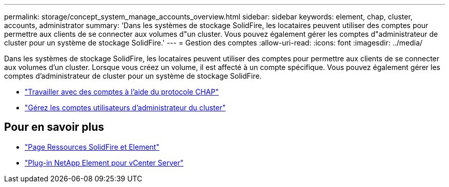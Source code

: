 ---
permalink: storage/concept_system_manage_accounts_overview.html 
sidebar: sidebar 
keywords: element, chap, cluster, accounts, administrator 
summary: 'Dans les systèmes de stockage SolidFire, les locataires peuvent utiliser des comptes pour permettre aux clients de se connecter aux volumes d"un cluster. Vous pouvez également gérer les comptes d"administrateur de cluster pour un système de stockage SolidFire.' 
---
= Gestion des comptes
:allow-uri-read: 
:icons: font
:imagesdir: ../media/


[role="lead"]
Dans les systèmes de stockage SolidFire, les locataires peuvent utiliser des comptes pour permettre aux clients de se connecter aux volumes d'un cluster. Lorsque vous créez un volume, il est affecté à un compte spécifique. Vous pouvez également gérer les comptes d'administrateur de cluster pour un système de stockage SolidFire.

* link:task_data_manage_accounts_work_with_accounts_task.html["Travailler avec des comptes à l'aide du protocole CHAP"]
* link:concept_system_manage_manage_cluster_administrator_users.html["Gérez les comptes utilisateurs d'administrateur du cluster"]




== Pour en savoir plus

* https://www.netapp.com/data-storage/solidfire/documentation["Page Ressources SolidFire et Element"^]
* https://docs.netapp.com/us-en/vcp/index.html["Plug-in NetApp Element pour vCenter Server"^]

